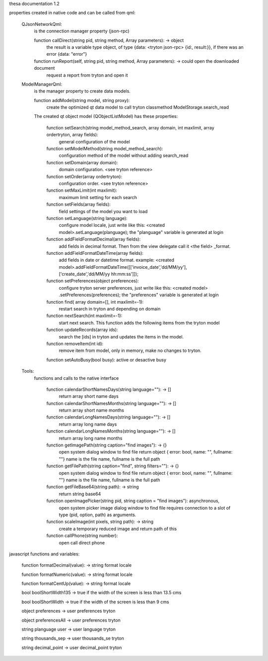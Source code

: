 thesa documentation 1.2

properties created in native code and can be called from qml:

    QJsonNetworkQml:
        is the connection manager property (json-rpc)
  
        function callDirect(string pid, string method, Array parameters): -> object
            the result is a variable type object, of type {data: <tryton json-rpc> {id:, result:}}, if there was an error {data: "error"}
            
        function runReport(self, string pid, string method, Array parameters): -> could open the downloaded document
            request a report from tryton and open it


    ModelManagerQml:
        is the manager property to create data models.
        
        function addModel(string model, string proxy): 
            create the optimized qt data model to call tryton classmethod ModelStorage.search_read
            
        
        The created qt object model (QObjectListModel) has these properties:

            function setSearch(string model_method_search, array domain, int maxlimit, array ordertryton, array fields):
                general configuration of the model
            
            function setModelMethod(string model_method_search):
                configuration method of the model without adding search_read
            
            function setDomain(array domain):
                domain configuration. <see tryton reference>
                
            function setOrder(array ordertryton):
                configuration order. <see tryton reference>
                
            function setMaxLimit(int maxlimit):
                maximum limit setting for each search
            
            function setFields(array fields):
                field settings of the model you want to load
            
            function setLanguage(string language):
                configure model locale, just write like this: <created model>.setLanguage(planguage);
                the "planguage" variable is generated at login
            
            function addFieldFormatDecimal(array fields):
                add fields in decimal format. Then from the view delegate call it <the field> _format.

            function addFieldFormatDateTime(array fields):
                add fields in date or datetime format.
                example: <created model>.addFieldFormatDateTime([['invoice_date','dd/MM/yy'],['create_date','dd/MM/yy hh:mm:ss']]);

            function setPreferences(object preferences):
                configure tryton server preferences, just write like this: <created model> .setPreferences(preferences);
                the "preferences" variable is generated at login
            
            function find( array domain=[], int maxlimit=-1):
                restart search in tryton and depending on domain
            
            function nextSearch(int maxlimit=-1):
                start next search. This function adds the following items from the tryton model

            function updateRecords(array ids):
                search the [ids] in tryton and updates the items in the model.

            function removeItem(int id):
                remove item from model, only in memory, make no changes to tryton.
                
            function setAutoBusy(bool busy): active or desactive busy
        
        
    Tools:
        functions and calls to the native interface
        
            function calendarShortNamesDays(string language=""): -> []
                return array short name days
                
            function calendarShortNamesMonths(string language=""): -> []
                return array short name months
            
            function calendarLongNamesDays(string language=""): -> []
                return array long name days
                
            function calendarLongNamesMonths(string language=""): -> []
                return array long name months
            
            function getImagePath(string caption="find images"): -> {}
                open system dialog window to find file
                return object { error: bool, name: "", fullname: ""}
                name is the file name, fullname is the full path

            function getFilePath(string caption="find", string filters=""): -> {}
                open system dialog window to find file
                return object { error: bool, name: "", fullname: ""}
                name is the file name, fullname is the full path
            
            function getFileBase64(string path): -> string
                return string base64
                
            function openImagePicker(string pid, string caption = "find images"): asynchronous,
                open system picker image dialog window to find file
                requires connection to a slot of type (pid, option, path) as arguments.
            
            function scaleImage(int pixels, string path): -> string
                create a temporary reduced image and return path of this
            
            function callPhone(string number):
                open call direct phone
        


javascript functions and variables:

    function formatDecimal(value): -> string format locale
    
    function formatNumeric(value): -> string format locale
    
    function formatCentUp(value): -> string format locale

    bool boolShortWidth135 -> true if the width of the screen is less than 13.5 cms
    
    bool boolShortWidth -> true if the width of the screen is less than 9 cms
    
    object preferences -> user preferences tryton
    
    object preferencesAll -> user preferences tryton
    
    string planguage user -> user language tryton
    
    string thousands_sep -> user thousands_se tryton
    
    string decimal_point -> user decimal_point tryton
    
